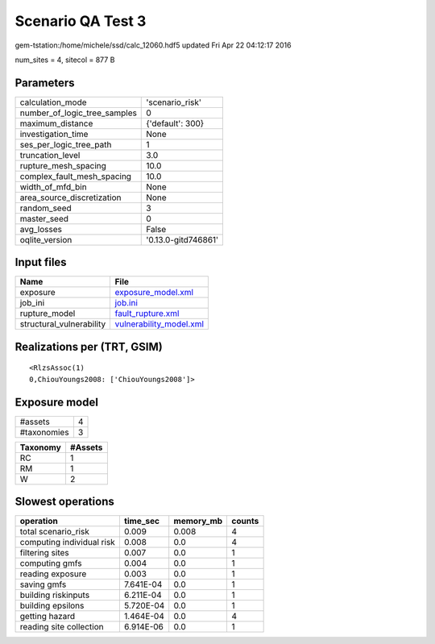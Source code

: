 Scenario QA Test 3
==================

gem-tstation:/home/michele/ssd/calc_12060.hdf5 updated Fri Apr 22 04:12:17 2016

num_sites = 4, sitecol = 877 B

Parameters
----------
============================ ===================
calculation_mode             'scenario_risk'    
number_of_logic_tree_samples 0                  
maximum_distance             {'default': 300}   
investigation_time           None               
ses_per_logic_tree_path      1                  
truncation_level             3.0                
rupture_mesh_spacing         10.0               
complex_fault_mesh_spacing   10.0               
width_of_mfd_bin             None               
area_source_discretization   None               
random_seed                  3                  
master_seed                  0                  
avg_losses                   False              
oqlite_version               '0.13.0-gitd746861'
============================ ===================

Input files
-----------
======================== ====================================================
Name                     File                                                
======================== ====================================================
exposure                 `exposure_model.xml <exposure_model.xml>`_          
job_ini                  `job.ini <job.ini>`_                                
rupture_model            `fault_rupture.xml <fault_rupture.xml>`_            
structural_vulnerability `vulnerability_model.xml <vulnerability_model.xml>`_
======================== ====================================================

Realizations per (TRT, GSIM)
----------------------------

::

  <RlzsAssoc(1)
  0,ChiouYoungs2008: ['ChiouYoungs2008']>

Exposure model
--------------
=========== =
#assets     4
#taxonomies 3
=========== =

======== =======
Taxonomy #Assets
======== =======
RC       1      
RM       1      
W        2      
======== =======

Slowest operations
------------------
========================= ========= ========= ======
operation                 time_sec  memory_mb counts
========================= ========= ========= ======
total scenario_risk       0.009     0.008     4     
computing individual risk 0.008     0.0       4     
filtering sites           0.007     0.0       1     
computing gmfs            0.004     0.0       1     
reading exposure          0.003     0.0       1     
saving gmfs               7.641E-04 0.0       1     
building riskinputs       6.211E-04 0.0       1     
building epsilons         5.720E-04 0.0       1     
getting hazard            1.464E-04 0.0       4     
reading site collection   6.914E-06 0.0       1     
========================= ========= ========= ======